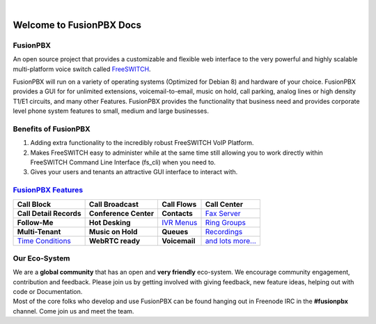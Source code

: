 
.. image:: _static/images/logo.png
        :width: 130pt
        :align: center
        :height: 76.5pt

|

Welcome to FusionPBX Docs
=========================

**FusionPBX**
---------------

An open source project that provides a customizable and
flexible web interface to the very powerful and highly scalable
multi-platform voice switch called `FreeSWITCH`_.

FusionPBX will run on a variety of operating systems (Optimized for Debian 8) and
hardware of your choice. FusionPBX provides a GUI for for unlimited
extensions, voicemail-to-email, music on hold, call parking, analog
lines or high density T1/E1 circuits, and many other Features. FusionPBX
provides the functionality that business need and provides corporate
level phone system features to small, medium and large businesses.

Benefits of FusionPBX
---------------------

1. Adding extra functionality to the incredibly robust FreeSWITCH VoIP Platform.
2. Makes FreeSWITCH easy to administer while at the same time
   still allowing you to work directly within FreeSWITCH Command Line Interface (fs_cli) when you need to. 
3. Gives your users and tenants an attractive GUI interface to interact with. 


`FusionPBX Features`_
--------------------

+-------------------------+-----------------------+------------------------------+------------------------------------------+
| **Call Block**          | **Call Broadcast**    | **Call Flows**               |       **Call Center**                    |
+-------------------------+-----------------------+------------------------------+------------------------------------------+
| **Call Detail Records** | **Conference Center** |    **Contacts**              |      `Fax Server`_                       |
+-------------------------+-----------------------+------------------------------+------------------------------------------+
| **Follow-Me**           | **Hot Desking**       |     `IVR Menus`_             |           `Ring Groups`_                 |
+-------------------------+-----------------------+------------------------------+------------------------------------------+
| **Multi-Tenant**        | **Music on Hold**     |    **Queues**                |      `Recordings`_                       |
+-------------------------+-----------------------+------------------------------+------------------------------------------+
| `Time Conditions`_      | **WebRTC ready**      |    **Voicemail**             |      `and lots more...`_                 |
+-------------------------+-----------------------+------------------------------+------------------------------------------+


Our Eco-System
--------------

| We are a **global community** that has an open and **very friendly** eco-system.  We encourage community engagement, contribution and feedback. Please join us by getting involved with giving feedback, new feature ideas, helping out with code or Documentation.


| Most of the core folks who develop and use FusionPBX can be found hanging out in Freenode IRC in the **#fusionpbx** channel. Come join us and meet the team.

.. _FreeSWITCH: http://www.freeswitch.org
.. _FusionPBX: http://www.fusionpbx.com
.. _IVR Menus: /en/latest/applications/ivr.html
.. _Call Broadcast: Call_Broadcast
.. _Call Block: Call_Block
.. _Call Detail Records: Call_Detail_Records
.. _Call Forward: Call_Forward
.. _Call Flows: Call_Flows
.. _Contact Manager: Contact_Manager
.. _Active Extensions: Active_Extensions
.. _Queues: Queues
.. _Recordings: /en/latest/applications/recordings.html
.. _Call Recordings: /en/latest/applications/recordings.html
.. _Active Calls: Active_Calls
.. _Dialplan Manager: Dialplan_Manager
.. _Conferences: Conferences
.. _Fax Server: /en/latest/applications/fax_server.html
.. _Time Conditions: /en/latest/applications/time_conditions.html
.. _Ring Groups: /en/latest/applications/ring_groups.html
.. _Recordings: /en/latest/applications/recordings.html
.. _and lots more...: /en/latest/features/features.html
.. _FusionPBX Features: /en/latest/features/features.html

